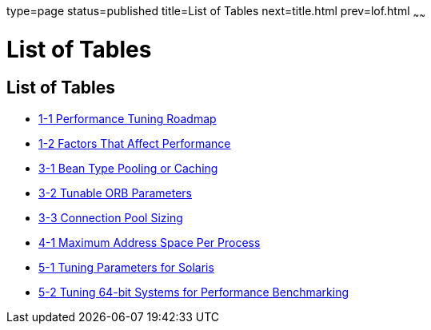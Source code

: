 type=page
status=published
title=List of Tables
next=title.html
prev=lof.html
~~~~~~

List of Tables
==============

[[list-of-tables]]
List of Tables
--------------

* link:overview.html#gacmh[1-1 Performance Tuning Roadmap]
* link:overview.html#gacmp[1-2 Factors That Affect Performance]
* link:tuning-glassfish.html#gacmo[3-1 Bean Type Pooling or Caching]
* link:tuning-glassfish.html#gacma[3-2 Tunable ORB Parameters]
* link:tuning-glassfish.html#gacmi[3-3 Connection Pool Sizing]
* link:tuning-java.html#gacna[4-1 Maximum Address Space Per Process]
* link:tuning-os.html#gacmm[5-1 Tuning Parameters for Solaris]
* link:tuning-os.html#gkuaa[5-2 Tuning 64-bit Systems for Performance
Benchmarking]
